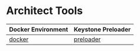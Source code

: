 * Architect Tools

| Docker Environment | Keystone Preloader |
|--------------------+--------------------|
| [[file:docker/][docker]]             | [[file:preloader/][preloader]]          |
